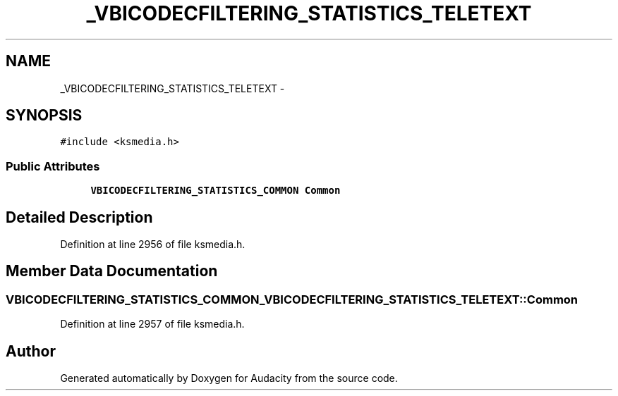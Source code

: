 .TH "_VBICODECFILTERING_STATISTICS_TELETEXT" 3 "Thu Apr 28 2016" "Audacity" \" -*- nroff -*-
.ad l
.nh
.SH NAME
_VBICODECFILTERING_STATISTICS_TELETEXT \- 
.SH SYNOPSIS
.br
.PP
.PP
\fC#include <ksmedia\&.h>\fP
.SS "Public Attributes"

.in +1c
.ti -1c
.RI "\fBVBICODECFILTERING_STATISTICS_COMMON\fP \fBCommon\fP"
.br
.in -1c
.SH "Detailed Description"
.PP 
Definition at line 2956 of file ksmedia\&.h\&.
.SH "Member Data Documentation"
.PP 
.SS "\fBVBICODECFILTERING_STATISTICS_COMMON\fP _VBICODECFILTERING_STATISTICS_TELETEXT::Common"

.PP
Definition at line 2957 of file ksmedia\&.h\&.

.SH "Author"
.PP 
Generated automatically by Doxygen for Audacity from the source code\&.
